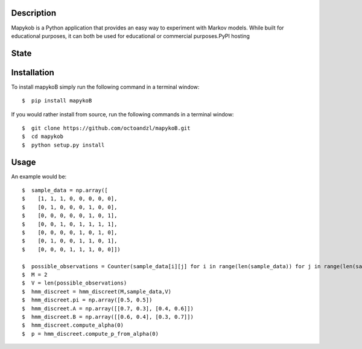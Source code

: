 ***********
Description
***********

Mapykob is a Python application that provides an easy way to experiment with Markov models. While built for educational purposes, it can both be used for educational or commercial purposes.PyPI hosting

*****
State
*****

|travis| |coverage| |format| |version| |license| |pyversions| |implementation| |status|


************
Installation
************

To install mapykoB simply run the following command in a terminal window::

    $  pip install mapykoB

If you would rather install from source, run the following commands in a terminal window::

    $  git clone https://github.com/octoandzl/mapykoB.git
    $  cd mapykob
    $  python setup.py install

*****
Usage
*****

An example would be::

    $  sample_data = np.array([
    $    [1, 1, 1, 0, 0, 0, 0, 0],
    $    [0, 1, 0, 0, 0, 1, 0, 0],
    $    [0, 0, 0, 0, 0, 1, 0, 1],
    $    [0, 0, 1, 0, 1, 1, 1, 1],
    $    [0, 0, 0, 0, 1, 0, 1, 0],
    $    [0, 1, 0, 0, 1, 1, 0, 1],
    $    [0, 0, 0, 1, 1, 1, 0, 0]])

    $  possible_observations = Counter(sample_data[i][j] for i in range(len(sample_data)) for j in range(len(sample_data[i])))
    $  M = 2
    $  V = len(possible_observations)
    $  hmm_discreet = hmm_discreet(M,sample_data,V)
    $  hmm_discreet.pi = np.array([0.5, 0.5])
    $  hmm_discreet.A = np.array([[0.7, 0.3], [0.4, 0.6]])
    $  hmm_discreet.B = np.array([[0.6, 0.4], [0.3, 0.7]])
    $  hmm_discreet.compute_alpha(0)
    $  p = hmm_discreet.compute_p_from_alpha(0)



.. |travis| image:: https://img.shields.io/travis/octoandzl/mapykoB?style=flat-square
    :target: https://travis-ci.org/octoandzl/mapykoB
.. |coverage| image:: https://coveralls.io/repos/github/octoandzl/mapykoB/badge.svg
    :target: https://coveralls.io/github/octoandzl/mapykoB
.. |version| image:: https://img.shields.io/pypi/v/mapykoB?style=flat-square
    :target: https://pypi.python.org/pypi/mapykoB
.. |implementation| image:: https://img.shields.io/pypi/implementation/mapykoB?style=flat-square
    :target: https://pypi.python.org/pypi/mapykoB
.. |status| image:: https://img.shields.io/pypi/status/mapykoB?style=flat-square
    :target: https://pypi.python.org/pypi/mapykoB
.. |pyversions| image:: https://img.shields.io/pypi/pyversions/mapykoB?style=flat-square
    :target: https://pypi.python.org/pypi/mapykoB
.. |format| image:: https://img.shields.io/pypi/format/mapykoB?style=flat-square
    :target: https://pypi.python.org/pypi/mapykoB
.. |license| image:: https://img.shields.io/pypi/l/mapykoB?style=flat-square
    :target: https://pypi.python.org/pypi/mapykoB
